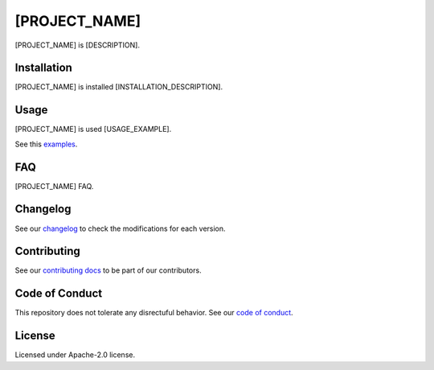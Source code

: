 [PROJECT_NAME]
==============

[PROJECT_NAME] is [DESCRIPTION].


Installation
------------
[PROJECT_NAME] is installed [INSTALLATION_DESCRIPTION].


Usage
-----
[PROJECT_NAME] is used [USAGE_EXAMPLE].

See this `examples <../examples/>`_.


FAQ
---
[PROJECT_NAME] FAQ.


Changelog
---------
See our `changelog <./CHANGELOG.rst>`_ to check the modifications for each version.


Contributing
------------
See our `contributing docs <./CONTRIBUTING.rst>`_ to be part of our contributors.


Code of Conduct
---------------
This repository does not tolerate any disrectuful behavior.
See our `code of conduct <./CODE_OF_CONDUCT.rst>`_.


License
-------
Licensed under Apache-2.0 license.